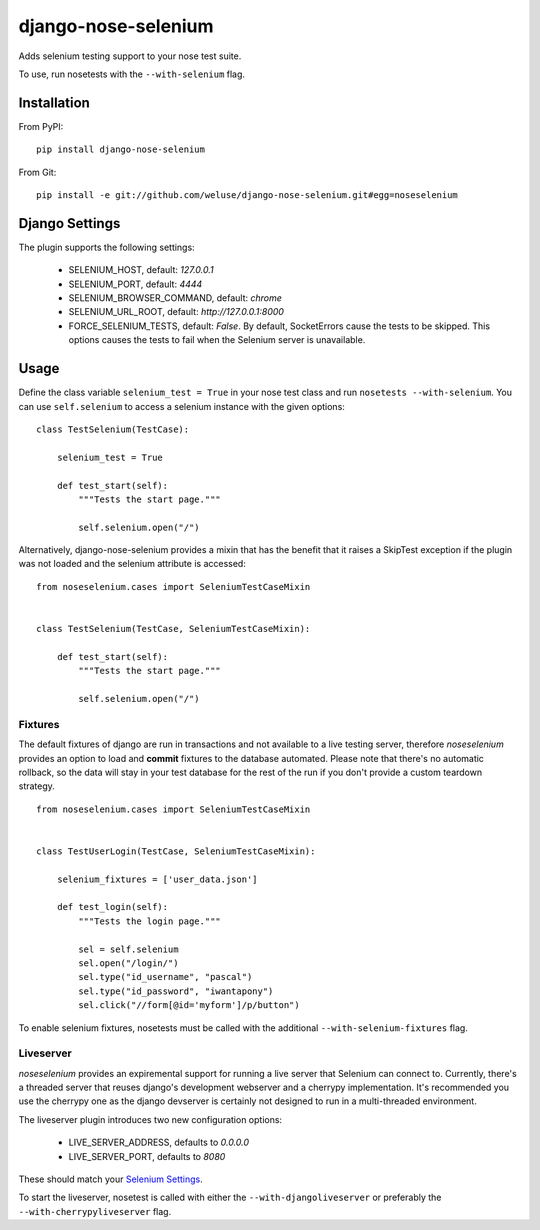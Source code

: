 ====================
django-nose-selenium
====================


Adds selenium testing support to your nose test suite.

To use, run nosetests with the ``--with-selenium`` flag.

------------
Installation
------------

From PyPI::
   
   pip install django-nose-selenium

From Git::

   pip install -e git://github.com/weluse/django-nose-selenium.git#egg=noseselenium

---------------
Django Settings
---------------

.. _base_settings:

The plugin supports the following settings:

   * SELENIUM_HOST, default: `127.0.0.1`
   * SELENIUM_PORT, default: `4444`
   * SELENIUM_BROWSER_COMMAND, default: `chrome`
   * SELENIUM_URL_ROOT, default: `http://127.0.0.1:8000`
   * FORCE_SELENIUM_TESTS, default: `False`. By default, SocketErrors cause the
     tests to be skipped. This options causes the tests to fail when the
     Selenium server is unavailable.

-----
Usage
-----

Define the class variable ``selenium_test = True`` in your nose test class and
run ``nosetests --with-selenium``. You can use ``self.selenium`` to access a
selenium instance with the given options::

   
   class TestSelenium(TestCase):

       selenium_test = True

       def test_start(self):
           """Tests the start page."""

           self.selenium.open("/")


Alternatively, django-nose-selenium provides a mixin that has the benefit that
it raises a SkipTest exception if the plugin was not loaded and the selenium
attribute is accessed::


   from noseselenium.cases import SeleniumTestCaseMixin


   class TestSelenium(TestCase, SeleniumTestCaseMixin):

       def test_start(self):
           """Tests the start page."""

           self.selenium.open("/")

Fixtures
--------

The default fixtures of django are run in transactions and not available to a
live testing server, therefore `noseselenium` provides an option to load and
**commit** fixtures to the database automated. Please note that there's no
automatic rollback, so the data will stay in your test database for the rest of
the run if you don't provide a custom teardown strategy.

::

   from noseselenium.cases import SeleniumTestCaseMixin


   class TestUserLogin(TestCase, SeleniumTestCaseMixin):

       selenium_fixtures = ['user_data.json']

       def test_login(self):
           """Tests the login page."""

           sel = self.selenium
           sel.open("/login/")
           sel.type("id_username", "pascal")
           sel.type("id_password", "iwantapony")
           sel.click("//form[@id='myform']/p/button")

To enable selenium fixtures, nosetests must be called with the
additional ``--with-selenium-fixtures`` flag.


Liveserver
----------

`noseselenium` provides an expiremental support for running a live server that
Selenium can connect to. Currently, there's a threaded server that reuses
django's development webserver and a cherrypy implementation. It's recommended
you use the cherrypy one as the django devserver is certainly not designed to
run in a multi-threaded environment.

The liveserver plugin introduces two new configuration options:

   * LIVE_SERVER_ADDRESS, defaults to `0.0.0.0`
   * LIVE_SERVER_PORT, defaults to `8080`

These should match your `Selenium Settings`__.

__ base_settings_

To start the liveserver, nosetest is called with either the
``--with-djangoliveserver`` or preferably the ``--with-cherrypyliveserver``
flag.
